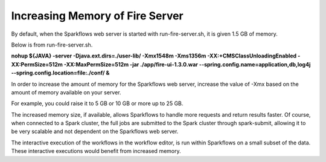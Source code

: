 Increasing Memory of Fire Server
================================

By default, when the Sparkflows web server is started with run-fire-server.sh, it is given 1.5 GB of memory.

Below is from run-fire-server.sh.

**nohup ${JAVA} -server -Djava.ext.dirs=./user-lib/ -Xmx1548m -Xms1356m -XX:+CMSClassUnloadingEnabled -XX:PermSize=512m -XX:MaxPermSize=512m -jar ./app/fire-ui-1.3.0.war --spring.config.name=application,db,log4j --spring.config.location=file:./conf/ &**

In order to increase the amount of memory for the Sparkflows web server, increase the value of -Xmx based on the amount of memory available on your server.

For example, you could raise it to 5 GB or 10 GB or more up to 25 GB.

The increased memory size, if available, allows Sparkflows to handle more requests and return results faster. Of course, when connected to a Spark cluster, the full jobs are submitted to the Spark cluster through spark-submit, allowing it to be very scalable and not dependent on the Sparkflows web server.

The interactive execution of the workflows in the workflow editor, is run within Sparkflows on a small subset of the data. These interactive executions would benefit from increased memory.
